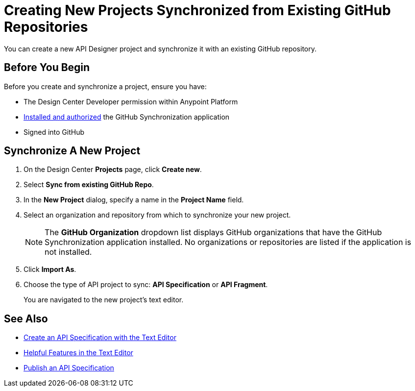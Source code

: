 = Creating New Projects Synchronized from Existing GitHub Repositories

You can create a new API Designer project and synchronize it with an existing GitHub repository. 

== Before You Begin

Before you create and synchronize a project, ensure you have:

* The Design Center Developer permission within Anypoint Platform
* xref:design-ghs-install-authorize.adoc[Installed and authorized] the GitHub Synchronization application
* Signed into GitHub

== Synchronize A New Project

. On the Design Center *Projects* page, click *Create new*.
. Select *Sync from existing GitHub Repo*.
. In the *New Project* dialog, specify a name in the *Project Name* field.
. Select an organization and repository from which to synchronize your new project.
+
NOTE: The *GitHub Organization* dropdown list displays GitHub organizations that have the GitHub Synchronization application installed. No organizations or repositories are listed if the application is not installed.

. Click *Import As*.
. Choose the type of API project to sync: *API Specification* or *API Fragment*.
+ 
You are navigated to the new project’s text editor. 

== See Also

* xref:design-create-publish-api-raml-editor.adoc[Create an API Specification with the Text Editor]
* xref:design-helpful-features-text-editor.adoc[Helpful Features in the Text Editor]
* xref:design-publish.adoc[Publish an API Specification]

